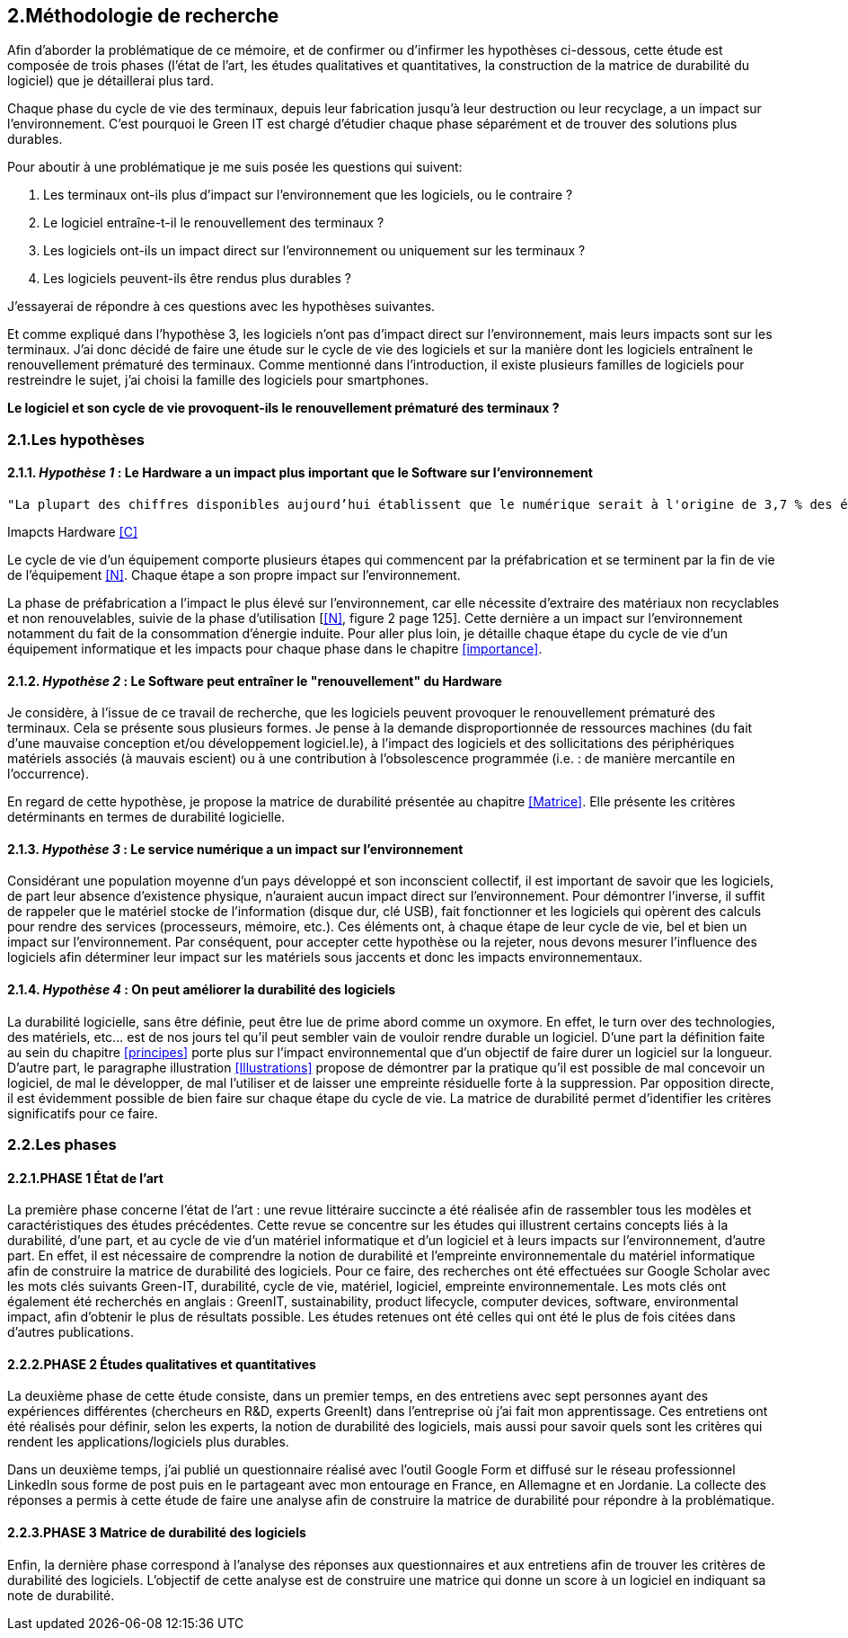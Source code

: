 <<<
== 2.Méthodologie de recherche

Afin d'aborder la problématique de ce mémoire, et de confirmer ou d'infirmer les hypothèses ci-dessous, cette étude est composée de trois phases (l'état de l'art, les études qualitatives et quantitatives, la construction de la matrice de durabilité du logiciel) que je détaillerai plus tard.

Chaque phase du cycle de vie des terminaux, depuis leur fabrication jusqu'à leur destruction ou leur recyclage, a un impact sur l'environnement. C'est pourquoi le Green IT est chargé d'étudier chaque phase séparément et de trouver des solutions plus durables.

Pour aboutir à une problématique je me suis posée les questions qui suivent:

1. Les terminaux ont-ils plus d'impact sur l'environnement que les logiciels, ou le contraire ? 
2. Le logiciel entraîne-t-il le renouvellement des terminaux ?
3. Les logiciels ont-ils un impact direct sur l'environnement ou uniquement sur les terminaux ? 
4. Les logiciels peuvent-ils être rendus plus durables ?

J'essayerai de répondre à ces questions avec les hypothèses suivantes.

Et comme expliqué dans l'hypothèse 3, les logiciels n'ont pas d'impact direct sur l'environnement, mais leurs impacts sont sur les terminaux. J'ai donc décidé de faire une étude sur le cycle de vie des logiciels et sur la manière dont les logiciels entraînent le renouvellement prématuré des terminaux. Comme mentionné dans l'introduction, il existe plusieurs familles de logiciels pour restreindre le sujet, j'ai choisi la famille des logiciels pour smartphones. 

*Le logiciel et son cycle de vie provoquent-ils le renouvellement prématuré des terminaux ?*

=== 2.1.Les hypothèses

==== 2.1.1. _Hypothèse 1_ : *Le Hardware a un impact plus important que le Software sur l'environnement*

 
  "La plupart des chiffres disponibles aujourd’hui établissent que le numérique serait à l'origine de 3,7 % des émissions totales de gaz à effet de serre (GES) dans le monde en 2018 et de 4,2 % de la consommation mondiale d’énergie primaire. Au niveau mondial, 44 % de cette empreinte serait due à la fabrication des terminaux, des centres informatiques et des réseaux et 56 % à leur utilisation."
  
Imapcts Hardware <<C>> 
  


Le cycle de vie d'un équipement comporte plusieurs étapes qui commencent par la préfabrication et se terminent par la fin de vie de l'équipement <<N>>. Chaque étape a son propre impact sur l'environnement.

La phase de préfabrication a l'impact le plus élevé sur l'environnement, car elle nécessite d'extraire des matériaux non recyclables et non renouvelables, suivie de la phase d'utilisation [<<N>>, figure 2 page 125]. Cette dernière a un impact sur l'environnement notamment du fait de la consommation d'énergie induite. Pour aller plus loin, je détaille chaque étape du cycle de vie d'un équipement informatique et les impacts pour chaque phase dans le chapitre <<importance>>.

 
====  2.1.2. _Hypothèse 2_ : *Le Software peut entraîner le "renouvellement" du Hardware*

Je considère, à l'issue de ce travail de recherche, que les logiciels peuvent provoquer le renouvellement prématuré des terminaux. Cela se présente sous plusieurs formes. Je pense à la demande disproportionnée de ressources machines (du fait d'une mauvaise conception et/ou développement logiciel.le), à l'impact des logiciels et des sollicitations des périphériques matériels associés (à mauvais escient) ou à une contribution à l'obsolescence programmée (i.e. : de manière mercantile en l'occurrence).

En regard de cette hypothèse, je propose la matrice de durabilité présentée au chapitre <<Matrice>>. Elle présente les critères detérminants en termes de durabilité logicielle.


====  2.1.3. _Hypothèse 3_ : *Le service numérique a un impact sur l'environnement*
 
Considérant une population moyenne d'un pays développé et son inconscient collectif, il est important de savoir que les logiciels, de part leur absence d'existence physique, n'auraient aucun impact direct sur l'environnement. Pour démontrer l'inverse, il suffit de rappeler que le matériel stocke de l'information (disque dur, clé USB), fait fonctionner et les logiciels qui opèrent des calculs pour rendre des services (processeurs, mémoire, etc.). Ces éléments ont, à chaque étape de leur cycle de vie, bel et bien un impact sur l'environnement. Par conséquent, pour accepter cette hypothèse ou la rejeter, nous devons mesurer l'influence des logiciels afin déterminer leur impact sur les matériels sous jaccents et donc les impacts environnementaux.


====  2.1.4. _Hypothèse 4_ : *On peut améliorer la durabilité des logiciels*

La durabilité logicielle, sans être définie, peut être lue de prime abord comme un oxymore. En effet, le turn over des technologies, des matériels, etc... est de nos jours tel qu'il peut sembler vain de vouloir rendre durable un logiciel. D'une part la définition faite au sein du chapitre <<principes>> porte plus sur l'impact environnemental que d'un objectif de faire durer un logiciel sur la longueur. D'autre part, le paragraphe illustration <<Illustrations>> propose de démontrer par la pratique qu'il est possible de mal concevoir un logiciel, de mal le développer, de mal l'utiliser et de laisser une empreinte résiduelle forte à la suppression. Par opposition directe, il est évidemment possible de bien faire  sur chaque étape du cycle de vie. La matrice de durabilité permet d'identifier les critères significatifs pour ce faire.


=== 2.2.Les phases

==== 2.2.1.PHASE 1 État de l’art 

La première phase concerne l'état de l’art : une revue littéraire succincte a été réalisée afin de rassembler tous les modèles et caractéristiques des études précédentes. Cette revue se concentre sur les études qui illustrent certains concepts liés à la durabilité, d'une part, et au cycle de vie d'un matériel informatique et d'un logiciel et à leurs impacts sur l'environnement, d'autre part. En effet, il est nécessaire de comprendre la notion de durabilité et l'empreinte environnementale du matériel informatique afin de construire la matrice de durabilité des logiciels. Pour ce faire, des recherches ont été effectuées sur Google Scholar avec les mots clés suivants Green-IT, durabilité, cycle de vie, matériel, logiciel, empreinte environnementale. Les mots clés ont également été recherchés en anglais : GreenIT, sustainability, product lifecycle, computer devices, software, environmental impact, afin d'obtenir le plus de résultats possible. Les études retenues ont été celles qui ont été le plus de fois citées dans d’autres publications.

==== 2.2.2.PHASE 2 Études qualitatives et quantitatives 

La deuxième phase de cette étude consiste, dans un premier temps, en des entretiens avec sept personnes ayant des expériences différentes (chercheurs en R&D, experts GreenIt) dans l'entreprise où j'ai fait mon apprentissage. Ces entretiens ont été réalisés pour définir, selon les experts, la notion de durabilité des logiciels, mais aussi pour savoir quels sont les critères qui rendent les applications/logiciels plus durables.

Dans un deuxième temps, j'ai publié un questionnaire réalisé avec l'outil Google Form et diffusé sur le réseau professionnel LinkedIn sous forme de post puis en le partageant avec mon entourage en France, en Allemagne et en Jordanie. La collecte des réponses a permis à cette étude de faire une analyse afin de construire la matrice de durabilité pour répondre à la problématique.

==== 2.2.3.PHASE 3 Matrice de durabilité des logiciels

Enfin, la dernière phase correspond à l'analyse des réponses aux questionnaires et aux entretiens afin de trouver les critères de durabilité des logiciels. L'objectif de cette analyse est de construire une matrice qui donne un score à un logiciel en indiquant sa note de durabilité.

